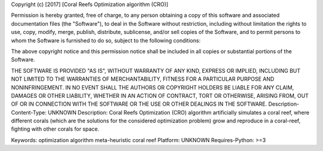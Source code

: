 Copyright (c) [2017] [Coral Reefs Optimization algorithm (CRO)]

Permission is hereby granted, free of charge, to any person obtaining a copy
of this software and associated documentation files (the "Software"), to deal
in the Software without restriction, including without limitation the rights
to use, copy, modify, merge, publish, distribute, sublicense, and/or sell
copies of the Software, and to permit persons to whom the Software is
furnished to do so, subject to the following conditions:

The above copyright notice and this permission notice shall be included in all
copies or substantial portions of the Software.

THE SOFTWARE IS PROVIDED "AS IS", WITHOUT WARRANTY OF ANY KIND, EXPRESS OR
IMPLIED, INCLUDING BUT NOT LIMITED TO THE WARRANTIES OF MERCHANTABILITY,
FITNESS FOR A PARTICULAR PURPOSE AND NONINFRINGEMENT. IN NO EVENT SHALL THE
AUTHORS OR COPYRIGHT HOLDERS BE LIABLE FOR ANY CLAIM, DAMAGES OR OTHER
LIABILITY, WHETHER IN AN ACTION OF CONTRACT, TORT OR OTHERWISE, ARISING FROM,
OUT OF OR IN CONNECTION WITH THE SOFTWARE OR THE USE OR OTHER DEALINGS IN THE
SOFTWARE.
Description-Content-Type: UNKNOWN
Description: Coral Reefs Optimization (CRO) algorithm artificially simulates a coral reef, where different corals (which are the solutions for the considered optimization problem) grow and reproduce in a coral-reef, fighting with other corals for space. 
        
Keywords: optimization algorithm meta-heuristic coral reef
Platform: UNKNOWN
Requires-Python: >=3
